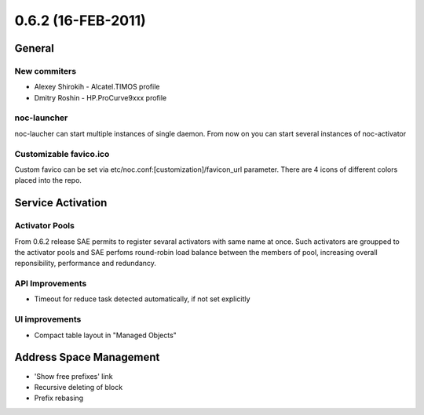 0.6.2 (16-FEB-2011)
*******************

General
=======

New commiters
-------------

* Alexey Shirokih - Alcatel.TIMOS profile
* Dmitry Roshin - HP.ProCurve9xxx profile

noc-launcher
------------
noc-laucher can start multiple instances of single daemon. From now on you can
start several instances of noc-activator

Customizable favico.ico
-----------------------

Custom favico can be set via etc/noc.conf:[customization]/favicon_url parameter.
There are 4 icons of different colors placed into the repo.

Service Activation
==================

Activator Pools
---------------
From 0.6.2 release SAE permits to register sevaral activators with same name at once.
Such activators are groupped to the activator pools and SAE perfoms round-robin load
balance between the members of pool, increasing overall reponsibility, performance and redundancy.

API Improvements
----------------
* Timeout for reduce task detected automatically, if not set explicitly

UI improvements
---------------
* Compact table layout in "Managed Objects"

Address Space Management
========================
* 'Show free prefixes' link
* Recursive deleting of block
* Prefix rebasing


